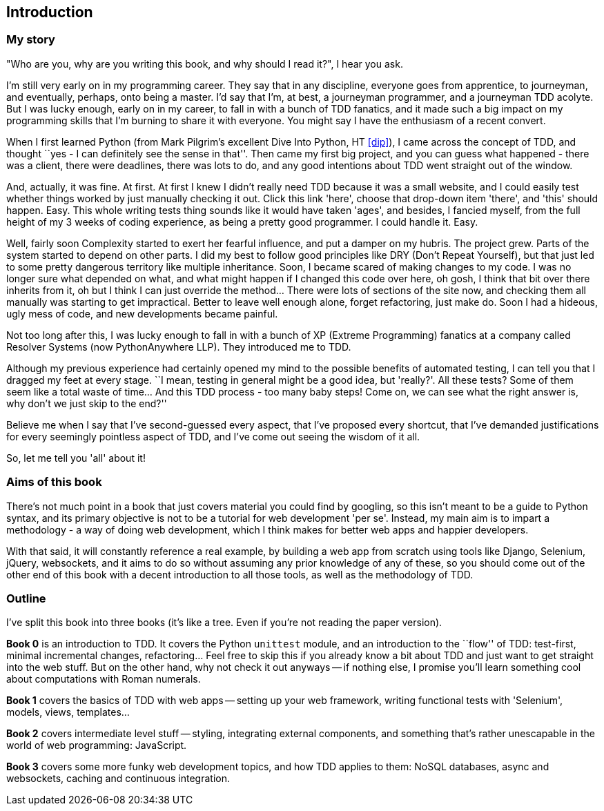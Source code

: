 [introduction]
Introduction
------------


My story
~~~~~~~~

"Who are you, why are you writing this book, and why should I read it?", I hear
you ask.

I'm still very early on in my programming career.  They say that in any
discipline, everyone goes from apprentice, to journeyman, and eventually,
perhaps, onto being a master.  I'd say that I'm, at best, a journeyman 
programmer, and a journeyman TDD acolyte.  But I was lucky enough, early on
in my career, to fall in with a bunch of TDD fanatics, and it made such a
big impact on my programming skills that I'm burning to share it with everyone.
You might say I have the enthusiasm of a recent convert.

When I first learned Python (from Mark Pilgrim's excellent Dive Into Python,
HT <<dip>>), I came across the concept of TDD, and thought ``yes - I can
definitely see the sense in that''.  Then came my first big project, and
you can guess what happened - there was a client, there were deadlines,
there was lots to do, and any good intentions about TDD went straight out
of the window.

And, actually, it was fine.  At first.  At first I knew I didn't really need
TDD because it was a small website, and I could easily test whether things
worked by just manually checking it out. Click this link 'here', choose that
drop-down item 'there', and 'this' should happen. Easy. This whole writing
tests thing sounds like it would have taken 'ages', and besides, I fancied
myself, from the full height of my 3 weeks of coding experience, as being 
a pretty good programmer. I could handle it. Easy. 

Well, fairly soon Complexity started to exert her fearful influence, and put
a damper on my hubris.  The project grew. Parts of the system started to depend
on other parts. I did my best to follow good principles like DRY (Don't Repeat
Yourself), but that just led to some pretty dangerous territory like multiple
inheritance.  Soon, I became scared of making changes to my code.  I was 
no longer sure what depended on what, and what might happen if I changed this
code over here, oh gosh, I think that bit over there inherits from it, oh but I
think I can just override the method... There were lots of sections of the site
now, and checking them all manually was starting to get impractical.  Better to
leave well enough alone, forget refactoring, just make do. Soon I had a hideous,
ugly mess of code, and new developments became painful.

Not too long after this, I was lucky enough to fall in with a bunch of XP
(Extreme Programming) fanatics at a company called Resolver Systems (now
PythonAnywhere LLP).  They introduced me to TDD.

Although my previous experience had certainly opened my mind to the possible
benefits of automated testing, I can tell you that I dragged my feet at every
stage.  ``I mean, testing in general might be a good idea, but 'really?'.  All
these tests?  Some of them seem like a total waste of time...  And this TDD
process - too many baby steps! Come on, we can see what the right answer is,
why don't we just skip to the end?''

Believe me when I say that I've second-guessed every aspect, that I've proposed
every shortcut, that I've demanded justifications for every seemingly pointless
aspect of TDD, and I've come out seeing the wisdom of it all.

So, let me tell you 'all' about it!



Aims of this book
~~~~~~~~~~~~~~~~~

There's not much point in a book that just covers material you could find by
googling, so this isn't meant to be a guide to Python syntax, and its primary
objective is not to be a tutorial for web development 'per se'. Instead, my 
main aim is to impart a methodology - a way of doing web development, which I
think makes for better web apps and happier developers.  

With that said, it will constantly reference a real example, by building a web
app from scratch using tools like Django, Selenium, jQuery, websockets, and it
aims to do so without assuming any prior knowledge of any of these, so you 
should come out of the other end of this book with a decent introduction to all
those tools, as well as the methodology of TDD.



Outline
~~~~~~~

I've split this book into three books (it's like a tree. Even if you're not
reading the paper version).

*Book 0* is an introduction to TDD.  It covers the Python `unittest` module,
and an introduction to the ``flow'' of TDD: test-first, minimal incremental
changes, refactoring...  Feel free to skip this if you already know a bit about
TDD and just want to get straight into the web stuff.  But on the other hand,
why not check it out anyways -- if nothing else, I promise you'll learn 
something cool about computations with Roman numerals.

*Book 1* covers the basics of TDD with web apps -- setting up your web 
framework, writing functional tests with 'Selenium', models, views,
templates...

*Book 2* covers intermediate level stuff -- styling, integrating external
components, and something that's rather unescapable in the world of web
programming: JavaScript. 

*Book 3* covers some more funky web development topics, and how TDD applies
to them:  NoSQL databases, async and websockets, caching and continuous 
integration.




